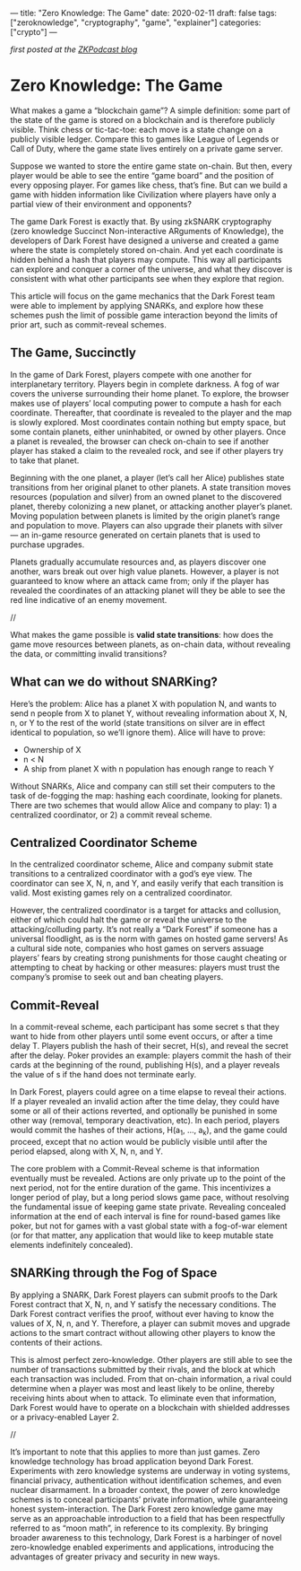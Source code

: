 ---
title: "Zero Knowledge: The Game"
date: 2020-02-11
draft: false
tags: ["zeroknowledge", "cryptography", "game", "explainer"]
categories: ["crypto"]
---

/first posted at the [[https://medium.com/zeroknowledge/zero-knowledge-the-game-688ec3709b41][ZKPodcast blog]]/
* Zero Knowledge: The Game
What makes a game a “blockchain game”? A simple definition: some part of the
state of the game is stored on a blockchain and is therefore publicly visible.
Think chess or tic-tac-toe: each move is a state change on a publicly visible
ledger. Compare this to games like League of Legends or Call of Duty, where the
game state lives entirely on a private game server.

Suppose we wanted to store the entire game state on-chain. But then, every
player would be able to see the entire “game board” and the position of every
opposing player. For games like chess, that’s fine. But can we build a game with
hidden information like Civilization where players have only a partial view of
their environment and opponents?

The game Dark Forest is exactly that. By using zkSNARK cryptography (zero
knowledge Succinct Non-interactive ARguments of Knowledge), the developers of
Dark Forest have designed a universe and created a game where the state is
completely stored on-chain. And yet each coordinate is hidden behind a hash that
players may compute. This way all participants can explore and conquer a corner
of the universe, and what they discover is consistent with what other
participants see when they explore that region.

This article will focus on the game mechanics that the Dark Forest team were
able to implement by applying SNARKs, and explore how these schemes push the
limit of possible game interaction beyond the limits of prior art, such as
commit-reveal schemes.

** The Game, Succinctly
In the game of Dark Forest, players compete with one another for interplanetary
territory. Players begin in complete darkness. A fog of war covers the universe
surrounding their home planet. To explore, the browser makes use of players’
local computing power to compute a hash for each coordinate. Thereafter, that
coordinate is revealed to the player and the map is slowly explored. Most
coordinates contain nothing but empty space, but some contain planets, either
uninhabited, or owned by other players. Once a planet is revealed, the browser
can check on-chain to see if another player has staked a claim to the revealed
rock, and see if other players try to take that planet.

Beginning with the one planet, a player (let’s call her Alice) publishes state
transitions from her original planet to other planets. A state transition moves
resources (population and silver) from an owned planet to the discovered planet,
thereby colonizing a new planet, or attacking another player’s planet. Moving
population between planets is limited by the origin planet’s range and
population to move. Players can also upgrade their planets with silver — an
in-game resource generated on certain planets that is used to purchase upgrades.

Planets gradually accumulate resources and, as players discover one another,
wars break out over high value planets. However, a player is not guaranteed to
know where an attack came from; only if the player has revealed the coordinates
of an attacking planet will they be able to see the red line indicative of an
enemy movement.

//

What makes the game possible is *valid state transitions*: how does the game
move resources between planets, as on-chain data, without revealing the data, or
committing invalid transitions?

** What can we do without SNARKing?
Here’s the problem: Alice has a planet X with population N, and wants to send n
people from X to planet Y, without revealing information about X, N, n, or Y to
the rest of the world (state transitions on silver are in effect identical to
population, so we’ll ignore them). Alice will have to prove:
- Ownership of X
- n < N
- A ship from planet X with n population has enough range to reach Y

Without SNARKs, Alice and company can still set their computers to the task of
de-fogging the map: hashing each coordinate, looking for planets. There are two
schemes that would allow Alice and company to play: 1) a centralized
coordinator, or 2) a commit reveal scheme.

** Centralized Coordinator Scheme
In the centralized coordinator scheme, Alice and company submit state
transitions to a centralized coordinator with a god’s eye view. The coordinator
can see X, N, n, and Y, and easily verify that each transition is valid. Most
existing games rely on a centralized coordinator.

However, the centralized coordinator is a target for attacks and collusion,
either of which could halt the game or reveal the universe to the
attacking/colluding party. It’s not really a “Dark Forest” if someone has a
universal floodlight, as is the norm with games on hosted game servers! As a
cultural side note, companies who host games on servers assuage players’ fears
by creating strong punishments for those caught cheating or attempting to cheat
by hacking or other measures: players must trust the company’s promise to seek
out and ban cheating players.

** Commit-Reveal
In a commit-reveal scheme, each participant has some secret s that they want to
hide from other players until some event occurs, or after a time delay T.
Players publish the hash of their secret, H(s), and reveal the secret after the
delay. Poker provides an example: players commit the hash of their cards at the
beginning of the round, publishing H(s), and a player reveals the value of s if
the hand does not terminate early.

In Dark Forest, players could agree on a time elapse to reveal their actions. If
a player revealed an invalid action after the time delay, they could have some
or all of their actions reverted, and optionally be punished in some other way
(removal, temporary deactivation, etc). In each period, players would commit the
hashes of their actions, H(a_1, …, a_k), and the game could proceed, except that
no action would be publicly visible until after the period elapsed, along with
X, N, n, and Y.

The core problem with a Commit-Reveal scheme is that information eventually must
be revealed. Actions are only private up to the point of the next period, not
for the entire duration of the game. This incentivizes a longer period of play,
but a long period slows game pace, without resolving the fundamental issue of
keeping game state private. Revealing concealed information at the end of each
interval is fine for round-based games like poker, but not for games with a vast
global state with a fog-of-war element (or for that matter, any application that
would like to keep mutable state elements indefinitely concealed).

** SNARKing through the Fog of Space
By applying a SNARK, Dark Forest players can submit proofs to the Dark Forest
contract that X, N, n, and Y satisfy the necessary conditions. The Dark Forest
contract verifies the proof, without ever having to know the values of X, N, n,
and Y. Therefore, a player can submit moves and upgrade actions to the smart
contract without allowing other players to know the contents of their actions.

This is almost perfect zero-knowledge. Other players are still able to see the
number of transactions submitted by their rivals, and the block at which each
transaction was included. From that on-chain information, a rival could
determine when a player was most and least likely to be online, thereby
receiving hints about when to attack. To eliminate even that information, Dark
Forest would have to operate on a blockchain with shielded addresses or a
privacy-enabled Layer 2.

//

It’s important to note that this applies to more than just games. Zero knowledge
technology has broad application beyond Dark Forest. Experiments with zero
knowledge systems are underway in voting systems, financial privacy,
authentication without identification schemes, and even nuclear disarmament. In
a broader context, the power of zero knowledge schemes is to conceal
participants’ private information, while guaranteeing honest system-interaction.
The Dark Forest zero knowledge game may serve as an approachable introduction to
a field that has been respectfully referred to as “moon math”, in reference to
its complexity. By bringing broader awareness to this technology, Dark Forest is
a harbinger of novel zero-knowledge enabled experiments and applications,
introducing the advantages of greater privacy and security in new ways.
